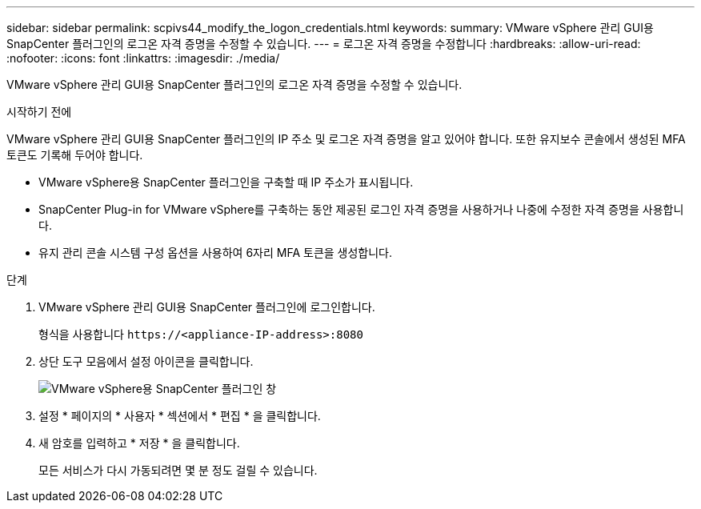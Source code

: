 ---
sidebar: sidebar 
permalink: scpivs44_modify_the_logon_credentials.html 
keywords:  
summary: VMware vSphere 관리 GUI용 SnapCenter 플러그인의 로그온 자격 증명을 수정할 수 있습니다. 
---
= 로그온 자격 증명을 수정합니다
:hardbreaks:
:allow-uri-read: 
:nofooter: 
:icons: font
:linkattrs: 
:imagesdir: ./media/


[role="lead"]
VMware vSphere 관리 GUI용 SnapCenter 플러그인의 로그온 자격 증명을 수정할 수 있습니다.

.시작하기 전에
VMware vSphere 관리 GUI용 SnapCenter 플러그인의 IP 주소 및 로그온 자격 증명을 알고 있어야 합니다. 또한 유지보수 콘솔에서 생성된 MFA 토큰도 기록해 두어야 합니다.

* VMware vSphere용 SnapCenter 플러그인을 구축할 때 IP 주소가 표시됩니다.
* SnapCenter Plug-in for VMware vSphere를 구축하는 동안 제공된 로그인 자격 증명을 사용하거나 나중에 수정한 자격 증명을 사용합니다.
* 유지 관리 콘솔 시스템 구성 옵션을 사용하여 6자리 MFA 토큰을 생성합니다.


.단계
. VMware vSphere 관리 GUI용 SnapCenter 플러그인에 로그인합니다.
+
형식을 사용합니다 `\https://<appliance-IP-address>:8080`

. 상단 도구 모음에서 설정 아이콘을 클릭합니다.
+
image:scpivs44_image28.jpg["VMware vSphere용 SnapCenter 플러그인 창"]

. 설정 * 페이지의 * 사용자 * 섹션에서 * 편집 * 을 클릭합니다.
. 새 암호를 입력하고 * 저장 * 을 클릭합니다.
+
모든 서비스가 다시 가동되려면 몇 분 정도 걸릴 수 있습니다.


